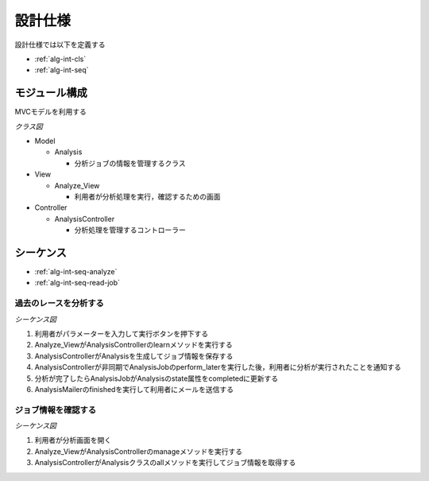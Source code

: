 設計仕様
========

設計仕様では以下を定義する

- :ref:`alg-int-cls`
- :ref:`alg-int-seq`

.. _alg-int-cls:

モジュール構成
--------------

MVCモデルを利用する

*クラス図*

.. uml:: umls/class.uml

- Model

  - Analysis

    - 分析ジョブの情報を管理するクラス

- View

  - Analyze_View

    - 利用者が分析処理を実行，確認するための画面

- Controller

  - AnalysisController

    - 分析処理を管理するコントローラー

.. _alg-int-seq:

シーケンス
----------

- :ref:`alg-int-seq-analyze`
- :ref:`alg-int-seq-read-job`

.. _alg-int-seq-analyze:

過去のレースを分析する
^^^^^^^^^^^^^^^^^^^^^^

*シーケンス図*

.. uml:: umls/seq-analyze.uml

1. 利用者がパラメーターを入力して実行ボタンを押下する
2. Analyze_ViewがAnalysisControllerのlearnメソッドを実行する
3. AnalysisControllerがAnalysisを生成してジョブ情報を保存する
4. AnalysisControllerが非同期でAnalysisJobのperform_laterを実行した後，利用者に分析が実行されたことを通知する
5. 分析が完了したらAnalysisJobがAnalysisのstate属性をcompletedに更新する
6. AnalysisMailerのfinishedを実行して利用者にメールを送信する

.. _alg-int-seq-read-job:

ジョブ情報を確認する
^^^^^^^^^^^^^^^^^^^^

*シーケンス図*

.. uml:: umls/seq-read-job.uml

1. 利用者が分析画面を開く
2. Analyze_ViewがAnalysisControllerのmanageメソッドを実行する
3. AnalysisControllerがAnalysisクラスのallメソッドを実行してジョブ情報を取得する
